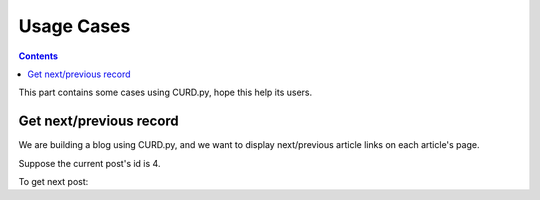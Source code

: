 .. _cases:

Usage Cases
===========

.. Contents::

This part contains some cases using CURD.py, hope this help its users.

Get next/previous record
------------------------

We are building a blog using CURD.py, and we want to display
next/previous article links on each article's page.

Suppose the current post's id is 4.

To get next post::


